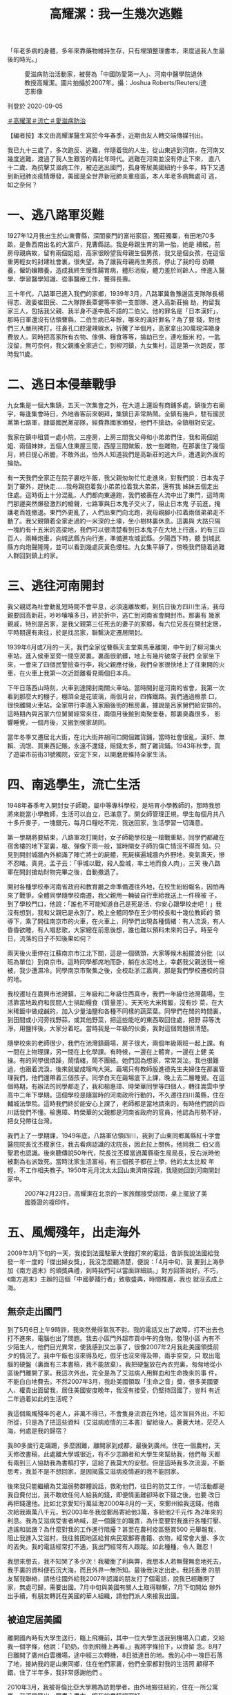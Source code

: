 #+title: 高耀潔：我一生幾次逃難
#+options: \n:t num:nil author:nil

「年老多病的身體，多年來靠藥物維持生存，只有埋頭整理書本，來度過我人生最後的時光。」

#+caption: 愛滋病防治活動家，被譽為「中國防愛第一人」、河南中醫學院退休教授高耀潔。圖片拍攝於2007年。攝：Joshua Roberts/Reuters/達志影像
[[file:20200905-note-gaoyaojie-diary/b089b535fbd3416cb71e4bca305fbb9b.jpg]]

刊登於 2020-09-05

[[https://theinitium.com/tags/_1506][＃高耀潔]][[https://theinitium.com/tags/_1505][＃流亡]][[https://theinitium.com/tags/_116][＃愛滋病防治]]

【編者按】本文由高耀潔醫生寫於今年春季，近期由友人轉交端傳媒刊出。

我已九十三歲了，多次跑反、逃難，伴隨着我的人生，從山東逃到河南，在河南又幾度逃難，渡過了我人生艱苦的青壯年時代。逃難在河南並沒有停止下來， 直八十二歲、為抗擊艾滋病工作，被迫逃出國門，孤身寄居美國紐約十多年，時下又遇到新冠肺炎疫情爆發，美國是全世界新冠肺炎重疫區，本人年老多病無處可 逃，如之奈何？

* 一、逃八路軍災難
:PROPERTIES:
:CUSTOM_ID: 一逃八路軍災難
:END:
1927年12月我出生於山東曹縣，深閨豪門的富裕家庭，獨莊獨寨，有田地70多畝，是魯西南出名的大富戶，見曹縣誌。我是母親生育的第一胎，她是 續絃，前房母親病故，留有兩個姐姐，高家很盼望我母親生個男孩，我又是個女孩，在這個重男輕女的封建社會裏，很失望。為了讓我母親再生男孩，停止了我的母 奶餵養，僱奶孃餵養，造成我終生慢性腸胃病，體形消瘦，體力差於同齡人，倖進入醫學、學習醫學知識、從事醫療工作，獲得長壽。

三十年代，八路軍已進入我們的家鄉，1939年3月，八路軍冀魯豫邊區支隊隊長楊得志、政委崔田民、二大隊隊長覃健等率領一支部隊、進入高新莊掄 劫，拘留我家三人，包括我父親、我半身不遂中風不語的二伯父。他的罪名是「日本漢奸」，那時日軍還沒有佔領曹縣，二伯生病已年餘，哪來的漢奸罪名？為了要 錢，對他們三人嚴刑拷打，往鼻孔口腔灌辣婌水，折騰了半個月，高家拿出30萬現洋贖身費放人。同時把高家所有衣物、傢俱、糧食等等，掄劫已空，連吃飯米 粒，一匙沒留，無可奈何，我父親攜全家逃亡，到柳河鎮，九女集村，這是第一次跑反，那時我11歲。


* 二、逃日本侵華戰爭
:PROPERTIES:
:CUSTOM_ID: 二逃日本侵華戰爭
:END:
九女集是一個大集鎮，五天一次集會之外，在大道上還設有商鋪多處，鎮後方右廟宇，每逢集會時日，外地香客前來朝拜，集鎮日非常熱鬧。全鎮有幾戶，駐有國民黨第七路軍，隷屬國民黨部隊，經費靠國家頒發，他們不搶劫，全鎮相對安定。

我家在鎮中租賃一處小院，三座房，上房三間我父母和小弟弟們住，我和兩個姐姐、兩個妹妹，五個人住東屋三間，西屋三間做飯，放一些雜物。在那裏住了幾個月，終日提心吊膽，不敢外出，怕外人知道我們是高新莊的逃大戶，遭遇到外面的掄劫。

有一天我們全家正在院子裏吃午飯，我父親匆匆忙忙走進來，對我們說：日本鬼子到了寨外，趕快走......我母親抱着我小弟弟拉着我大弟弟，還有我 姊妹五個走出住處。這時街上十分混亂，人們都向東邊跑，我們被裹在人流中出了東門，這時南門那邊突然爆發激烈的槍聲，七路軍與日本鬼子交火了，阻止日本鬼 子前進，掩護老百姓撤退。東門外更亂了，人們出東門向北跑，我母親腳小拉着兩個弟弟走不動了。我父親領着全家走過約一米深的土壕，坐小樹林裏休息。這裏與 大路只隔一塊約有十五米的高梁地，我們可以很清楚看到日本鬼子在大地上行進，約有三四百人，兩輛炮車，向城武縣方向行進，準備進攻城武縣。夕陽西下時，聽 到城武縣方向炮聲隆隆，並可以看到幾處灰黃色煙柱。九女集平靜了，傍晚我們隨着逃難人群回到鎮上的家。


* 三、逃往河南開封
:PROPERTIES:
:CUSTOM_ID: 三逃往河南開封
:END:
我父親認為社會動亂短時間不會平息，必須遠離故鄉，到抗日後方四川生活，我母親要回高新莊，吵吵嚷嚷多日，終於折中，逃亡到河南省會開封市。那裏有 幾家親戚，特別是呂家，是我父親第三任死去的妻子的家鄉，有六位兄長在開封定居，平時期還有來往，於是找呂家，聯繫決定遷居開封。

1939年6月或7月的一天，我們全家從曹縣天主堂乘馬車離開，中午到了柳河集火車站，進入侯車室旁一間空房裏。裏面很骯髒，地上有幾片破席子我們 全家坐下來，一會來了四個民警撿查行李，我父親應付後，我們全家很快地上了往東開的火車，在火車上我第一次近距離看見兩個日本兵。

下午日落西山時刻，火車到達開封南關火車站。當時開封是河南的省會，我第一次看到那麼大的棚子，棚頂全是花玻璃，兩個月台，四條鐵路。我們通過檢票 口，很快離開火車站，全家帶行李進入家廟後街的租房裏，據說是呂家舅們給安排的。這時期內與呂家六位舅舅經常來往，兩個月後搬到南聚奎巷，那裏臭蟲很多， 影響睡覺，一個月後，又搬到侯家胡同。

當年冬季又遷居北大街，在北大街井胡同口開個雜貨鋪，當時社會很亂，漢奸、無賴、流氓、買東西記賬，永遠不還錢，賠錢太多，關了雜貨鋪。1943年秋季，買了遊梁市前街31號獨院，安定下來，以開磨房維持全家生活。


* 四、南逃學生，流亡生活
:PROPERTIES:
:CUSTOM_ID: 四南逃學生流亡生活
:END:
1948年春季考入開封女子師範，屬中等專科學校，是培育小學教師的，那時我想將來能當小學教師，生活可以自立，已滿意了。開女師管理正規，學生每個月共八十多斤麥子，一塊銀元，每月口糧吃不完，我送回家，生活學習一切滿意。

第一學期將要結束，八路軍攻打開封，女子師範學校是一槍戰重點，同學們都藏在宿舍樓的地下室裏，槍、彈像下雨一般，當時開女子師的傷亡情況不得而 知。只見到開封城牆內外躺滿了陣亡將士的屍體，死屍橫遍城牆內外野地，臭氣熏天，慘不忍睹。真見，孟子云：「爭城以戰，殺人盈城，率土地而食人肉」，三天 後八路軍在開封搶劫財物完畢之後，自動撤退了。

開封各種學校奉河南省政府和教育廳之命準備遷往外地，在校生紛紛報名，因怕再來了戰爭。全體同學隨學校南遷，我父親用一輛破自行車給我送上一件棉被 子，到了學校門口，他說：「誰也不可能知道自己是死是活，你安心跟學校走吧！」我沒有想到，我和父親已是永別了。晚上全體同學在王少明校長和十幾位教師的 領導下，乘了開往南京市的火車，在火車上，同學們出現各種情緒：有人流淚，有人昏昏欲睡，有人唱悲歌，大家總在前思後想，誰也難以預料未來的日子。時至今 日，流落的日子不知後果如何？

兩天後火車停在江蘇南京市江北下關，這是一個碼頭，大家等候木船擺渡分批（以班為單位）到南京市。這時同學都席地而卧，躺在水泥地上，幸虧我父親送我一棉被，我少遭濕冷。同學南京市聚集之後，全校赴浙江嘉興，那是我們學校遷校的目的地。

我校遷址在嘉興市池灣鎮，三年級和二年級住西真寺，我們一年級住池灣繭場，生活靠當地政府和民間人士捐助糧食（質量差）。天天吃大米稀飯，沒有炒 菜，在大米稀飯中做成鹹的，加入少量油鹽和各種不同樣的蔬菜葉。同學們在閒的時間裏，到田間或小河旁找野蒜，或其他野菜，把這些能吃的東西取回住處，把野 蒜等洗淨，用鹽拌後，大家分着吃。當時我是一年級的伙委，我對這個問題很清楚。

隨學校來的老師很少，我們在池灣鎮繭場，房子很大，兩個年級兩班一起上課。有一間在上物理課，另一間在上化學課。有時候，一邊在上體育，一邊在上健 美操。有的同學很煩躁，鬧情緒，鬧不團結。她們因為想家，常常哭泣。我也很難過，也跟着流淚，後來就變成嚎啕大哭。繭場只有教師殷進德先生夫婦住在那裏管 理我們，他們還帶着三個孩子。同學白天在繭場底下上課，晚上去二層睡覺。在這個時期，有辦法的同學都走了，我和榆惠璋、時榮華同學等四個人，轉往嵩雲中學 高中二年下學期。這個學校是隨當時的河南政府行動的，不久遷往四川萬縣，住在輔城法學院。這時我們終於能安心上課了，老師都是當地請來的，有時他們說的四 川話我們不懂。榆惠璋、時榮華的父親都是河南省政府的官員，他認為形勢不好，把女兒帶往台灣。

我們上了一學期課，1949年底，八路軍佔領四川，我到了山東同鄉萬縣紅十字會醫院院長沈丕模家住，我去看病認識的沈院長，因此拉上關係，他同我二 伯父高聖君也認識。後來聽傳說50年代，院長沈丕模當過萬縣衞生局局長，反右派時他被劃為右派致死。當時沈家生活富裕，有三個孩子都在上學，他的太太比較 年輕，不工作相夫教子。1950年元月沈太太回山東濟南探親，我隨她回到河南開封家中。

#+caption: 2007年2月23日，高耀潔在北京的一家旅館接受訪問，桌上擺放了美國簽證的複印件。
[[file:20200905-note-gaoyaojie-diary/d35d106d6c714c8f8fbb8db11ece8cec.jpg]]


* 五、風燭殘年，出走海外
:PROPERTIES:
:CUSTOM_ID: 五風燭殘年出走海外
:END:
2009年3月下旬的一天，我接到法國駐華大使館打來的電話，告訴我說法國給我發一年一度的「傑出婦女獎」，我沒怎麼聽清楚，便說：「4月中旬，我 要到上海參加《南方週末》的頒獎典禮，到時我們可以當面詳細談。」對方回答說好。不巧，《南方週末》主辦的這個「中國夢踐行者」致敬盛典，時間推遲，我也 就沒去成上海。

** 無奈走出國門
:PROPERTIES:
:CUSTOM_ID: 無奈走出國門
:END:
到了5月6日上午9時許，我突然覺得氣氛不對。我的電話又出了故障，打不出去也打不進來，電腦也出了問題。我去小區門外超市買中午的食物，發現小區 內有不少陌生人，他們目光異常，使我感到又出事了，很像2007年2月我赴美國領獎前夕的情況了。我中午飯也沒來得及吃，假牙也沒來得及帶，兩手空空，只 取出電腦的硬盤（裏面有三本書稿，我不能放棄）。我把硬盤放在內衣兜裏，匆匆地從小區後門離開了家。我這次外出，完全是為了艾滋病人用鮮血和生命換來的事 件，不能白白地費去。不然2007年3月，我赴美國領取「生命之音」獎，很多美國要人、權貴出面留我，居住美國安度晚年，我沒有接受，仍堅持回國了，豈料 有近二年過着如此的生活呢？　　

我這個風燭殘年的老人，非萬不得已，不會隻身流浪在外地，這次盲目外出，不知所從，只是為了把這些資料（艾滋病疫情的三本書）留給後人。蒼蒼大地，茫茫人海，何處是我的歸宿？

我80多歲行走蹣跚，多麼困難，離開家到成都，最後到廣州。住在一個農村，天天修改書稿，此處離大學城很近，有不少志願者和大學生來幫助我，他們每 天都有兩到三人協助我為書稿打字，這給了我莫大的安慰。但是這時我多次流淚，不斷思考，我並不是不想回家，是因揭露艾滋病疫情避的我不能回家。

後來我只能繼續為艾滋弱勢群體說話，救助他們，往日的防艾工作，一切活動都是我自費付出，我不敢收任何人給我的錢，即便情面難卻時收下錢之後，也要 改日再把錢還他。比如北京愛知行萬延海2000年8月的一天，來鄭州給我送錢，他兩次給我兩萬八千元，到2003年冬我從郵局寄給他3萬，多給他2千元作 為2年來的利息。我為艾滋病受害者吶喊，是一個醫生的職責，為什麼要對我進行各種打壓、造謠和詆譭？為什麼對我的工作進行阻擾？甚至在農村疫區懸賞500 元舉報我，阻止我進入艾滋村，我往貧困地區給貧病民眾郵寄書籍、衣物，經常會大量、多次的丟失。我的電話經常打不通，我出門經常有人跟蹤。如此種種，令人 難忍！

我想來想去，我不知哭了多少次！我權衡了利與弊，我想本人若無聲無息地死去，我手裏的資料便石沉大海，而且外界一無所知。最後我決定出走。我託香港 的朋友幫我聯絡，請他往國外給我2007年認識的朋友打了個電話，說我已經離開了家，無處可歸，需要出國。7月中旬與美國有關人土取得聯繫，7月下旬開始 辦外出手續，有朋友轉託在美國的華人組織，請他們派人來接我出國。


** 被迫定居美國
:PROPERTIES:
:CUSTOM_ID: 被迫定居美國
:END:
離開國內時有大學生送行，臨上飛機前，其中一位大學生送我到機場入口處，交給我一個字條，他說：「奶奶，你到飛機上再看。」我將字條拍下，以資留 念。8月7日離開了廣州白雲機場，途中經三次轉機，8日抵達目的地。我的心中一塊巨石落了地，接納我的是山東同鄉，住在他們家裏，他們全家都對我的生活照 顧得不錯，住了半年多，我非常感謝他們 。

2010年3月，我被哥倫比亞大學聘為訪問學者，由外地搬往紐約，住在一所公寓裏，我深居簡出，要盡心盡力，把我的書稿編寫好。

自古人生誰無死？我不怕死，我怕的是手頭這些關於中國艾滋疫情的真實資料被湮沒。我這次外出，是為了不讓艾滋病人用鮮血和生命換來的病例白費，之後三本書全出版了，還修訂增版了《高潔的靈魂》一書。

自2009年走出國門，十年多了！骨肉親人或陰陽相隔或天各一方！身處異國他鄉，生活不慣，言語不通，這裏來很多中國人，來歷各種各樣，無人知曉， 因此我處境也相當複雜，漫漫長夜間！可謂萬里西風夜正長，斷腸人在天涯！年老多病的身體，多年來靠藥物維持生存，耳聾眼花，乏力嗜睡，行走蹣跚，精力、體 力均不支，所以我無力去參加他們的社會活動，只有埋頭整理書本，來度過我人生最後的時光。可怕的是近兩年多，我因肺部疾病卧床吸氧氣，但仍想盡力給後人留 下我一生逃難的知識。明知來日無多，2019年除夕夜時，我想念自己的孩子，她們畢竟是我身上掉下的肉，寫了一首詩：

《思念》\\
我的夜晚是你的白天，\\
當我思念時你們進入睡眠。\\
九十二歲的我思念無定時間，\\
回想着你們幼年的小臉，\\
活潑無暇的行動，\\
奶聲奶氣的呼喊，\\
這是當年的樂景，\\
如今留在夢幻之間。\\

*(2020年春 寫於紐約)*

[[https://theinitium.com/tags/_1506][＃高耀潔]][[https://theinitium.com/tags/_1505][＃流亡]][[https://theinitium.com/tags/_116][＃愛滋病防治]]

本刊載內容版權為端傳媒或相關單位所有，未經[[mailto:editor@theinitium.com][端傳媒編輯部]]授權，請勿轉載或複製，否則即為侵權。
